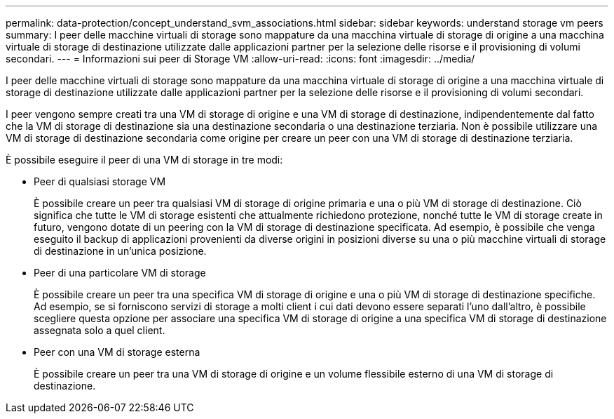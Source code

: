 ---
permalink: data-protection/concept_understand_svm_associations.html 
sidebar: sidebar 
keywords: understand storage vm peers 
summary: I peer delle macchine virtuali di storage sono mappature da una macchina virtuale di storage di origine a una macchina virtuale di storage di destinazione utilizzate dalle applicazioni partner per la selezione delle risorse e il provisioning di volumi secondari. 
---
= Informazioni sui peer di Storage VM
:allow-uri-read: 
:icons: font
:imagesdir: ../media/


[role="lead"]
I peer delle macchine virtuali di storage sono mappature da una macchina virtuale di storage di origine a una macchina virtuale di storage di destinazione utilizzate dalle applicazioni partner per la selezione delle risorse e il provisioning di volumi secondari.

I peer vengono sempre creati tra una VM di storage di origine e una VM di storage di destinazione, indipendentemente dal fatto che la VM di storage di destinazione sia una destinazione secondaria o una destinazione terziaria. Non è possibile utilizzare una VM di storage di destinazione secondaria come origine per creare un peer con una VM di storage di destinazione terziaria.

È possibile eseguire il peer di una VM di storage in tre modi:

* Peer di qualsiasi storage VM
+
È possibile creare un peer tra qualsiasi VM di storage di origine primaria e una o più VM di storage di destinazione. Ciò significa che tutte le VM di storage esistenti che attualmente richiedono protezione, nonché tutte le VM di storage create in futuro, vengono dotate di un peering con la VM di storage di destinazione specificata. Ad esempio, è possibile che venga eseguito il backup di applicazioni provenienti da diverse origini in posizioni diverse su una o più macchine virtuali di storage di destinazione in un'unica posizione.

* Peer di una particolare VM di storage
+
È possibile creare un peer tra una specifica VM di storage di origine e una o più VM di storage di destinazione specifiche. Ad esempio, se si forniscono servizi di storage a molti client i cui dati devono essere separati l'uno dall'altro, è possibile scegliere questa opzione per associare una specifica VM di storage di origine a una specifica VM di storage di destinazione assegnata solo a quel client.

* Peer con una VM di storage esterna
+
È possibile creare un peer tra una VM di storage di origine e un volume flessibile esterno di una VM di storage di destinazione.


